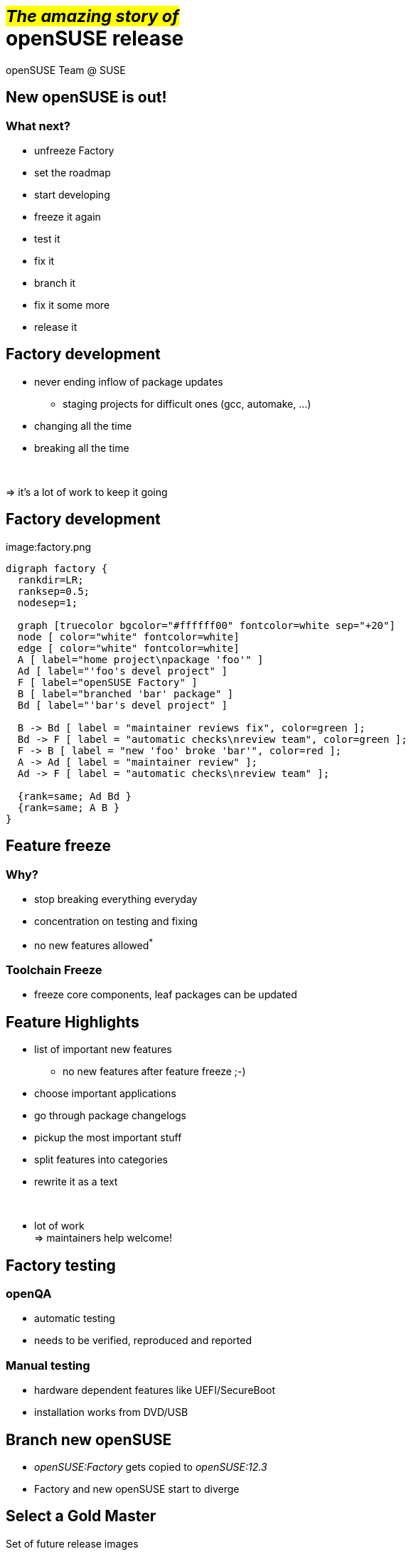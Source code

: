+++<small>+++#_The amazing story of_#+++</small><br/>+++ *openSUSE release*
===========================================================================
:author: openSUSE Team @ SUSE
:backend: deckjs
:title: The amazing story of openSUSE release
:description: Story about how openSUSE Release is made
:deckjs_theme: my-neon
:deckjs_transition: horizontal-slide


New openSUSE is out!
--------------------

What next?
~~~~~~~~~~

* unfreeze Factory
* set the roadmap
* start developing 
* freeze it again
* test it
* fix it
* branch it
* fix it some more
* release it

Factory development
-------------------

* never ending inflow of package updates
** staging projects for difficult ones (gcc, automake, ...)
* changing all the time
* breaking all the time

+++<br/>+++

=> it's a lot of work to keep it going

Factory development
-------------------

image:factory.png
[comment,"graphviz", "factory.png"]
---------------------------------------------------------------------
digraph factory {
  rankdir=LR;
  ranksep=0.5;
  nodesep=1;

  graph [truecolor bgcolor="#ffffff00" fontcolor=white sep="+20"]
  node [ color="white" fontcolor=white]
  edge [ color="white" fontcolor=white]
  A [ label="home project\npackage 'foo'" ]
  Ad [ label="'foo's devel project" ]
  F [ label="openSUSE Factory" ]
  B [ label="branched 'bar' package" ]
  Bd [ label="'bar's devel project" ]

  B -> Bd [ label = "maintainer reviews fix", color=green ];
  Bd -> F [ label = "automatic checks\nreview team", color=green ];
  F -> B [ label = "new 'foo' broke 'bar'", color=red ];
  A -> Ad [ label = "maintainer review" ];
  Ad -> F [ label = "automatic checks\nreview team" ];

  {rank=same; Ad Bd }
  {rank=same; A B }
}
---------------------------------------------------------------------

Feature freeze
--------------

Why?
~~~~

* stop breaking everything everyday
* concentration on testing and fixing
* no new features allowed^*^

Toolchain Freeze
~~~~~~~~~~~~~~~~

* freeze core components, leaf packages can be updated

Feature Highlights
------------------

* list of important new features
** no new features after feature freeze ;-)
* choose important applications
* go through package changelogs
* pickup the most important stuff
* split features into categories
* rewrite it as a text

+++<br/>+++

* lot of work +
=> maintainers help welcome!

Factory testing
---------------

openQA
~~~~~~

* automatic testing
* needs to be verified, reproduced and reported

Manual testing
~~~~~~~~~~~~~~

* hardware dependent features like UEFI/SecureBoot
* installation works from DVD/USB

Branch new openSUSE
-------------------

* _openSUSE:Factory_ gets copied to _openSUSE:12.3_
* Factory and new openSUSE start to diverge

Select a Gold Master
--------------------

Set of future release images

* chosen from automatic builds
* no critical ship stopper bugs
* it is installable
* still has even known bugs
** fixed later via updates

Preparing mirrors
-----------------

Update web pages
----------------

Wiki

* Welcome page
* new portal page
* replace old with new
** release notes
** feature highlights
** ...

http://software.opensuse.org

